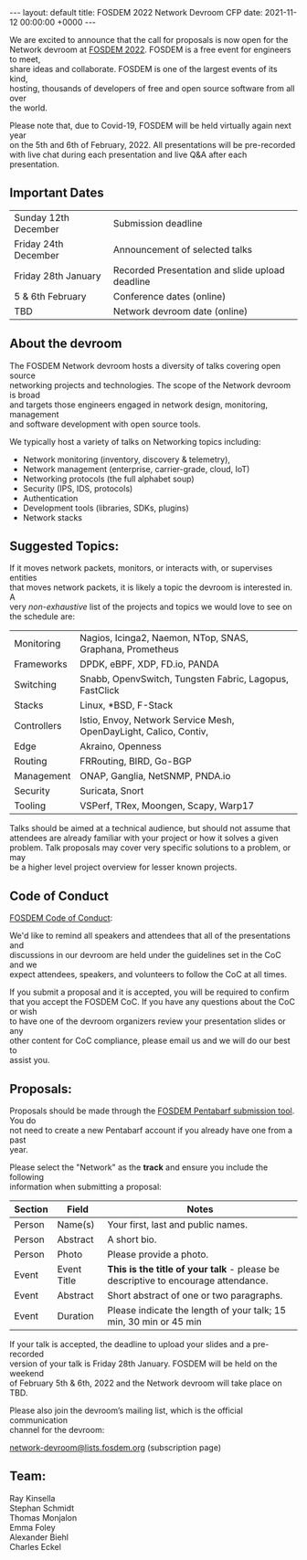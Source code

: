 #+STARTUP: showall indentX
#+STARTUP: hidestars
#+OPTIONS: num:nil tags:nil toc:nil timestamps:nil \n:t
#+BEGIN_EXPORT html
---
layout: default
title: FOSDEM 2022 Network Devroom CFP
date: 2021-11-12 00:00:00 +0000
---
#+END_EXPORT

We are excited to announce that the call for proposals is now open for the
Network devroom at [[https://fosdem.org/2022/][FOSDEM 2022]]. FOSDEM is a free event for engineers to meet,
share ideas and collaborate. FOSDEM is one of the largest events of its kind,
hosting, thousands of developers of free and open source software from all over
the world.

Please note that, due to Covid-19, FOSDEM will be held virtually again next year
on the 5th and 6th of February, 2022. All presentations will be pre-recorded
with live chat during each presentation and live Q&A after each presentation.


** Important Dates

| Sunday 12th December | Submission deadline                             |
| Friday 24th December | Announcement of selected talks                  |
| Friday 28th January  | Recorded Presentation and slide upload deadline |
| 5 & 6th February     | Conference dates (online)                       |
| TBD                  | Network devroom date (online)                   |


** About the devroom

The FOSDEM Network devroom hosts a diversity of talks covering open source
networking projects and technologies. The scope of the Network devroom is broad
and targets those engineers engaged in network design, monitoring, management
and software development with open source tools.

We typically host a variety of talks on Networking topics including:
 - Network monitoring (inventory, discovery & telemetry),
 - Network management (enterprise, carrier-grade, cloud, IoT)
 - Networking protocols (the full alphabet soup)
 - Security (IPS, IDS, protocols)
 - Authentication
 - Development tools (libraries, SDKs, plugins)
 - Network stacks 


** Suggested Topics:

If it moves network packets, monitors, or interacts with, or supervises entities
that moves network packets, it is likely a topic the devroom is interested in. A
very /non-exhaustive/ list of the projects and topics we would love to see on
the schedule are:

| Monitoring  | Nagios, Icinga2, Naemon, NTop, SNAS, Graphana, Prometheus         |
| Frameworks  | DPDK, eBPF, XDP, FD.io, PANDA                                     |
| Switching   | Snabb, OpenvSwitch, Tungsten Fabric, Lagopus, FastClick           |
| Stacks      | Linux, *BSD, F-Stack                                              |
| Controllers | Istio, Envoy, Network Service Mesh, OpenDayLight, Calico, Contiv, |
| Edge        | Akraino, Openness                                                 |
| Routing     | FRRouting, BIRD, Go-BGP                                           |
| Management  | ONAP, Ganglia, NetSNMP, PNDA.io                           |
| Security    | Suricata, Snort                                                   |
| Tooling     | VSPerf, TRex, Moongen, Scapy, Warp17                              |


Talks should be aimed at a technical audience, but should not assume that
attendees are already familiar with your project or how it solves a given
problem. Talk proposals may cover very specific solutions to a problem, or may
be a higher level project overview for lesser known projects.

** Code of Conduct

[[https://fosdem.org/2022/practical/conduct/][FOSDEM Code of Conduct]]:

We'd like to remind all speakers and attendees that all of the presentations and
discussions in our devroom are held under the guidelines set in the CoC and we
expect attendees, speakers, and volunteers to follow the CoC at all times.

If you submit a proposal and it is accepted, you will be required to confirm
that you accept the FOSDEM CoC. If you have any questions about the CoC or wish
to have one of the devroom organizers review your presentation slides or any
other content for CoC compliance, please email us and we will do our best to
assist you.

** Proposals:

Proposals should be made through the [[https://penta.fosdem.org/submission/FOSDEM22][FOSDEM Pentabarf submission tool]]. You do
not need to create a new Pentabarf account if you already have one from a past
year. 

Please select the "Network" as the *track* and ensure you include the following
information when submitting a proposal:

| Section | Field       | Notes                                                                             |
|---------+-------------+-----------------------------------------------------------------------------------|
| Person  | Name(s)     | Your first, last and public names.                                                |
| Person  | Abstract    | A short bio.                                                                      |
| Person  | Photo       | Please provide a photo.                                                           |
| Event   | Event Title | *This is the title of your talk* - please be descriptive to encourage attendance. |
| Event   | Abstract    | Short abstract of one or two paragraphs.                                          |
| Event   | Duration    | Please indicate the length of your talk; 15 min, 30 min or 45 min                 |


If your talk is accepted, the deadline to upload your slides and a pre-recorded
version of your talk is Friday 28th January. FOSDEM will be held on the weekend
of February 5th & 6th, 2022 and the Network devroom will take place on TBD.

Please also join the devroom’s mailing list, which is the official communication
channel for the devroom:

[[https://lists.fosdem.org/listinfo/network-devroom][network-devroom@lists.fosdem.org]] (subscription page) \\

** Team:

Ray Kinsella\\
Stephan Schmidt\\
Thomas Monjalon\\
Emma Foley\\
Alexander Biehl\\
Charles Eckel
